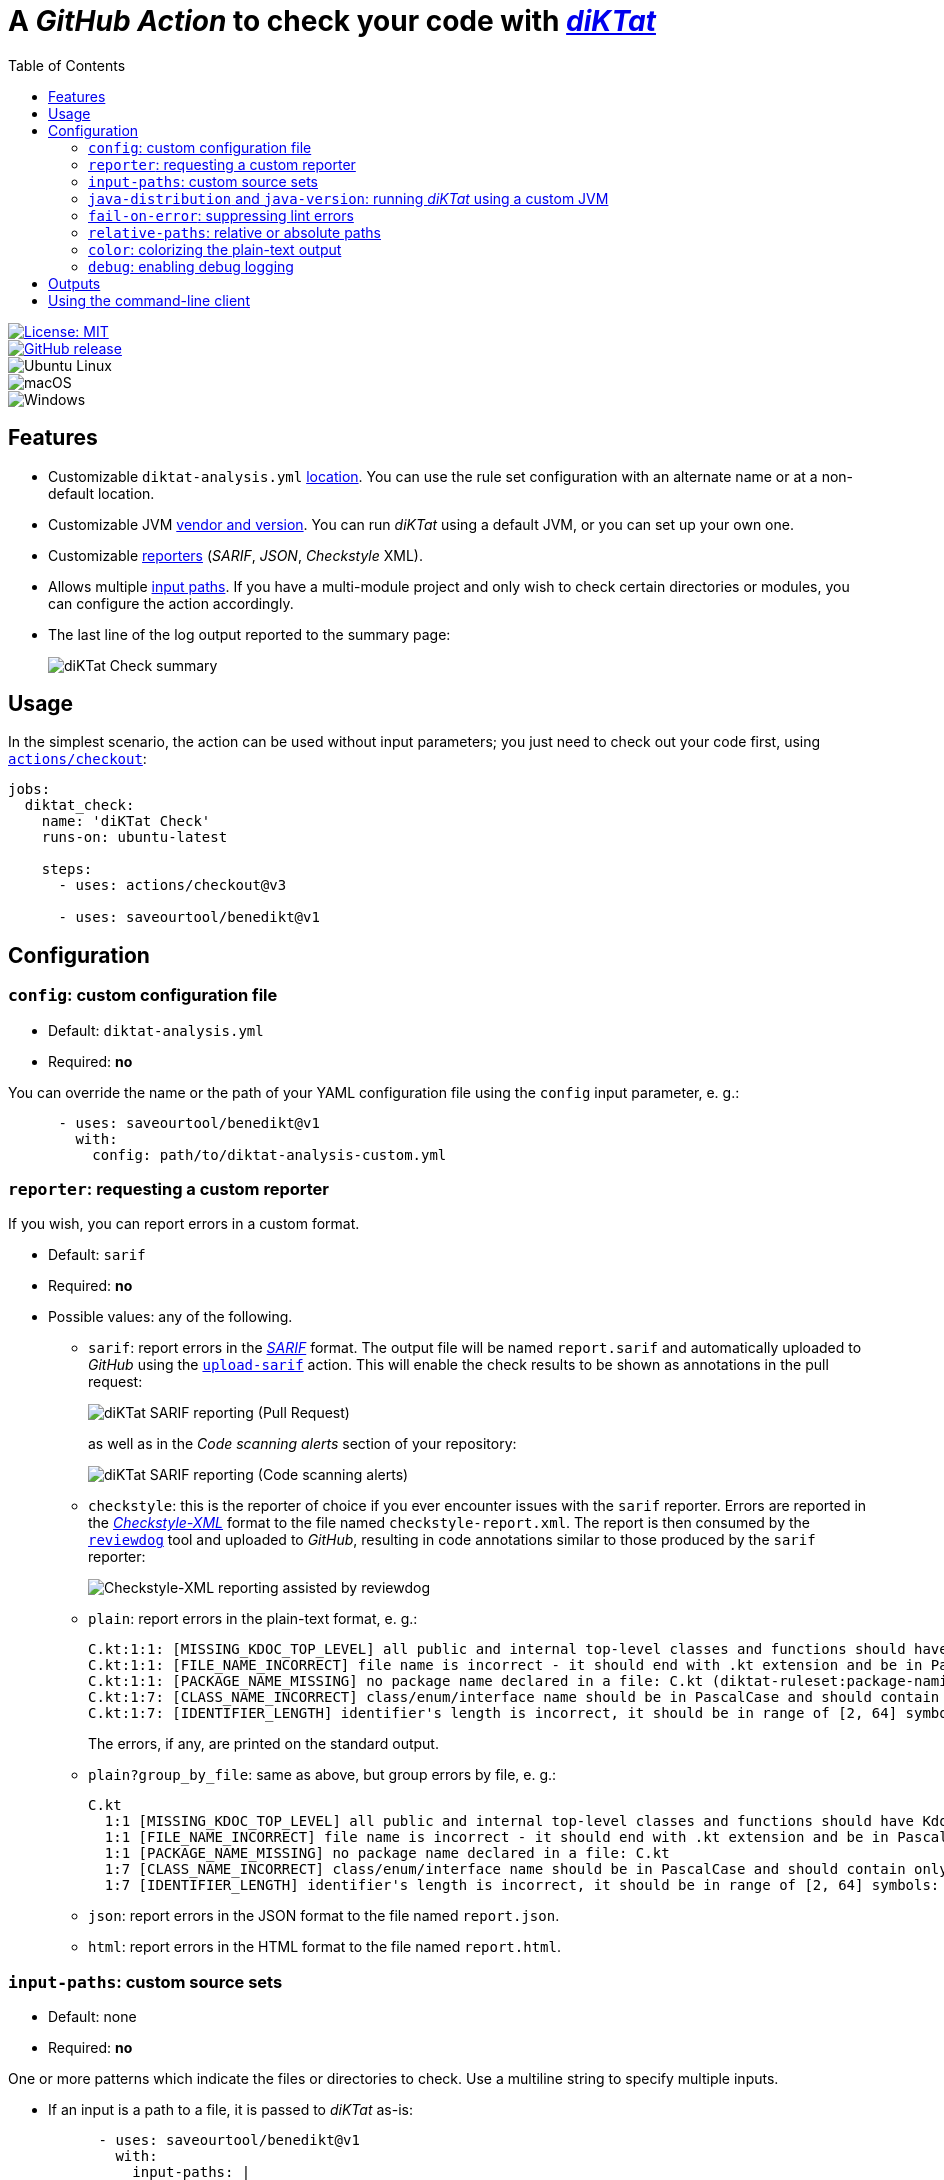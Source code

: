 = A _GitHub Action_ to check your code with https://github.com/saveourtool/diktat[_diKTat_]
:toc:
:imagesdir: docs/images

[.float-group]
--
[.left]
image::https://img.shields.io/badge/License-MIT-yellow.svg[License: MIT,link="https://opensource.org/licenses/MIT"]

[.left]
image::https://badgen.net/github/release/saveourtool/benedikt/latest?color=green[GitHub release,link=https://github.com/saveourtool/benedikt/releases/latest]

[.left]
image::https://badgen.net/badge/icon/Ubuntu?icon=terminal&label&color=green[Ubuntu Linux]

[.left]
image::https://badgen.net/badge/icon/macOS?icon=apple&label&color=green[macOS]

[.left]
image::https://badgen.net/badge/icon/Windows?icon=windows&label&color=green[Windows]
--

== Features

* Customizable `diktat-analysis.yml` xref:#config[location]. You can use the
rule set configuration with an alternate name or at a non-default location.

* Customizable JVM xref:#java-setup[vendor and version]. You can run _diKTat_
using a default JVM, or you can set up your own one.

* Customizable xref:#reporter[reporters] (_SARIF_, _JSON_, _Checkstyle_ XML).

* Allows multiple xref:#input-paths[input paths]. If you have a multi-module
project and only wish to check certain directories or modules, you can configure
the action accordingly.

* The last line of the log output reported to the summary page:
+
image::check-summary.png[diKTat Check summary]

== Usage

In the simplest scenario, the action can be used without input parameters; you
just need to check out your code first, using
https://github.com/marketplace/actions/checkout[`actions/checkout`]:

[source,yaml]
----
jobs:
  diktat_check:
    name: 'diKTat Check'
    runs-on: ubuntu-latest

    steps:
      - uses: actions/checkout@v3

      - uses: saveourtool/benedikt@v1
----

== Configuration

[#config]
=== `config`: custom configuration file

* Default: `diktat-analysis.yml`
* Required: **no**

You can override the name or the path of your YAML configuration file using the
`config` input parameter, e. g.:

[source,yaml]
----
      - uses: saveourtool/benedikt@v1
        with:
          config: path/to/diktat-analysis-custom.yml
----

[#reporter]
=== `reporter`: requesting a custom reporter

If you wish, you can report errors in a custom format.

* Default: `sarif`
* Required: **no**
* Possible values: any of the following.

** `sarif`: report errors in the
https://github.com/microsoft/sarif-tutorials/blob/main/docs/1-Introduction.md#what-is-sarif[_SARIF_]
format. The output file will be named `report.sarif` and automatically uploaded
to _GitHub_ using the https://github.com/github/codeql-action/tree/v2/upload-sarif[`upload-sarif`]
action. This will enable the check results to be shown as annotations in the
pull request:
+
image::sarif-reporting-pr.png[diKTat SARIF reporting (Pull Request)]
+
as well as in the _Code scanning alerts_ section of your repository:
+
image::sarif-reporting-code-scanning-alerts.png[diKTat SARIF reporting (Code scanning alerts)]

** `checkstyle`: this is the reporter of choice if you ever encounter issues
with the `sarif` reporter. Errors are reported in the
https://github.com/checkstyle/checkstyle[_Checkstyle-XML_] format to the file
named `checkstyle-report.xml`. The report is then consumed by the
https://github.com/reviewdog/reviewdog[`reviewdog`] tool and uploaded to
_GitHub_, resulting in code annotations similar to those produced by the `sarif`
reporter:
+
image::checkstyle-xml-reporting.png[Checkstyle-XML reporting assisted by reviewdog]

** `plain`: report errors in the plain-text format, e. g.:
+
[source]
----
C.kt:1:1: [MISSING_KDOC_TOP_LEVEL] all public and internal top-level classes and functions should have Kdoc: C (cannot be auto-corrected) (diktat-ruleset:kdoc-comments)
C.kt:1:1: [FILE_NAME_INCORRECT] file name is incorrect - it should end with .kt extension and be in PascalCase: C.kt (diktat-ruleset:file-naming)
C.kt:1:1: [PACKAGE_NAME_MISSING] no package name declared in a file: C.kt (diktat-ruleset:package-naming)
C.kt:1:7: [CLASS_NAME_INCORRECT] class/enum/interface name should be in PascalCase and should contain only latin (ASCII) letters or numbers: C (diktat-ruleset:identifier-naming)
C.kt:1:7: [IDENTIFIER_LENGTH] identifier's length is incorrect, it should be in range of [2, 64] symbols: C (cannot be auto-corrected) (diktat-ruleset:identifier-naming)
----
+
The errors, if any, are printed on the standard output.

** `plain?group_by_file`: same as above, but group errors by file, e. g.:
+
[source]
----
C.kt
  1:1 [MISSING_KDOC_TOP_LEVEL] all public and internal top-level classes and functions should have Kdoc: C (cannot be auto-corrected)
  1:1 [FILE_NAME_INCORRECT] file name is incorrect - it should end with .kt extension and be in PascalCase: C.kt
  1:1 [PACKAGE_NAME_MISSING] no package name declared in a file: C.kt
  1:7 [CLASS_NAME_INCORRECT] class/enum/interface name should be in PascalCase and should contain only latin (ASCII) letters or numbers: C
  1:7 [IDENTIFIER_LENGTH] identifier's length is incorrect, it should be in range of [2, 64] symbols: C (cannot be auto-corrected)
----

** `json`: report errors in the JSON format to the file named `report.json`.

** `html`: report errors in the HTML format to the file named `report.html`.

[#input-paths]
=== `input-paths`: custom source sets

* Default: none
* Required: **no**

One or more patterns which indicate the files or directories to check. Use a
multiline string to specify multiple inputs.

* If an input is a path to a file, it is passed to _diKTat_ as-is:
+
[source,yaml]
----
      - uses: saveourtool/benedikt@v1
        with:
          input-paths: |
            path/to/file.kt
----

* If an input is a path to a directory, the directory is recursively traversed,
and all `\*.kt` and `*.kts` files are passed to _diKTat_.
+
[source,yaml]
----
      - uses: saveourtool/benedikt@v1
        with:
          input-paths: |
            src/main/kotlin
            src/test/kotlin
----
* If an input is an https://ant.apache.org/manual/dirtasks.html#patterns[_Ant_-style
path pattern] (such as `\\**/*.kt`), _diKTat_ expands it into the list of files
that match the path pattern. Path patterns may be negated, e. g.:
`!src/\**/*Test.kt` or `!src/\**/generated/**`.
+
[source,yaml]
----
      - uses: saveourtool/benedikt@v1
        with:
          input-paths: |
            **/*.kt
            **/*.kts
            !**/generated/**
----

If this input parameter is not specified, this is equivalent to setting it to
`.`, meaning _diKTat_ will check all `\*.kt` and `*.kts` files in the project
directory unless configured otherwise.

[#java-setup]
=== `java-distribution` and `java-version`: running _diKTat_ using a custom JVM

It's possible to run _diKTat_ with a custom JVM using the
https://github.com/actions/setup-java[`actions/setup-java`] action. The
following input parameters may be specified:

* `java-distribution`: the Java distribution, see the
https://github.com/actions/setup-java/blob/main/README.md#supported-distributions[list
of supported distributions].

** Default: `temurin`
** Required: **no**

* `java-version`: the Java version to set up. Takes a whole or semver Java
version. See https://github.com/actions/setup-java/blob/main/README.md#supported-version-syntax[examples
of supported syntax].

** Default: none
** Required: **no**

[NOTE]
Setting just the `java-distribution` property in order to use a custom
JDK is not sufficient: you'll need to set **both** `java-distribution` **and**
`java-version`:

[source,yaml]
----
      - uses: saveourtool/benedikt@v1
        with:
          java-distribution: 'temurin'
          java-version: 17
----

=== `fail-on-error`: suppressing lint errors

* Default: `true`
* Required: **no**

If `false`, the errors are still reported, but the step completes successfully.
If `true` (the default), then lint errors reported by _diKTat_ are considered
fatal (i.e. the current step terminates with a failure):

[source,yaml]
----
      - uses: saveourtool/benedikt@v1
        with:
          fail-on-error: true
----

[NOTE]

This flag only affects the case when _diKTat_ exits with code **1**. Higher
link:https://github.com/saveourtool/benedikt/tree/master/docs/diktat-cli.adoc#exit-codes[exit
codes] are _always_ fatal.

=== `relative-paths`: relative or absolute paths

* Default: `true`
* Required: **no**

If `true`, file paths get relativized with respect to the project directory.
Otherwise, absolute file paths get reported. Example:

[source,yaml]
----
      - uses: saveourtool/benedikt@v1
        with:
          relative-paths: true
----

[NOTE]

When _SARIF_ xref:#reporter[reporter] is used, this flag has no effect: in
_SARIF_ mode, paths reported are always absolute.

=== `color`: colorizing the plain-text output

* Default: `true`
* Required: **no**

Setting this flag enables the console output to be colorized. This is only
useful if the xref:#reporter[reporter] is set to `plain` or `plain?group_by_file`:

[source,yaml]
----
      - uses: saveourtool/benedikt@v1
        with:
          reporter: plain
          color: true
----

=== `debug`: enabling debug logging

* Default: `false`
* Required: **no**

Debug logging can be enabled by setting the `debug` input parameter to `true`:

[source,yaml]
----
      - uses: saveourtool/benedikt@v1
        with:
          debug: true
----

== Outputs

The action returns the exit code of the command-line client using the
`exit-code` output parameter, e. g.:

[source,yaml]
----
jobs:
  diktat_check:
    name: 'diKTat Check'
    runs-on: ubuntu-latest

    steps:
      - uses: actions/checkout@v3

      - id: diktat
        uses: saveourtool/benedikt@v1

      - name: 'Read the exit code of diKTat'
        if: ${{ always() }}
        run: echo "diKTat exited with code ${{ steps.diktat.outputs.exit-code }}"
        shell: bash
----

The exit codes are documented
link:https://github.com/saveourtool/benedikt/tree/master/docs/diktat-cli.adoc#exit-codes[here].

[#diktat-cli]
== Using the command-line client

Alternatively, if you wish to run _diKTat_ locally (e. g.: as a _Vim_ plug-in),
or you're using a different CI/CD server, you can try the
link:https://github.com/saveourtool/benedikt/tree/master/docs/diktat-cli.adoc[command-line client].
